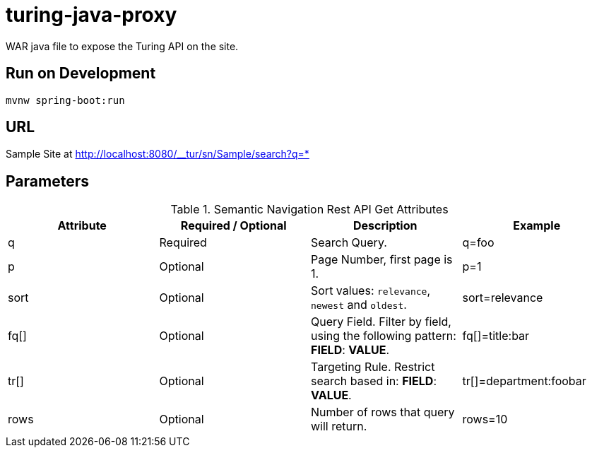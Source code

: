 = turing-java-proxy

WAR java file to expose the Turing API on the site.

== Run on Development

```shell
mvnw spring-boot:run
```

== URL

Sample Site at http://localhost:8080/__tur/sn/Sample/search?q=*

== Parameters

.Semantic Navigation Rest API Get Attributes
[%header,cols=4*] 
|===
| Attribute | Required / Optional | Description | Example
| q | Required | Search Query. | q=foo
| p | Optional | Page Number, first page is 1. | p=1
| sort | Optional | Sort values: `relevance`, `newest` and `oldest`. | sort=relevance
| fq[] | Optional | Query Field. Filter by field, using the following pattern: *FIELD*: *VALUE*. | fq[]=title:bar
| tr[] | Optional | Targeting Rule. Restrict search based in: *FIELD*: *VALUE*. | tr[]=department:foobar
| rows | Optional | Number of rows that query will return. | rows=10
|===